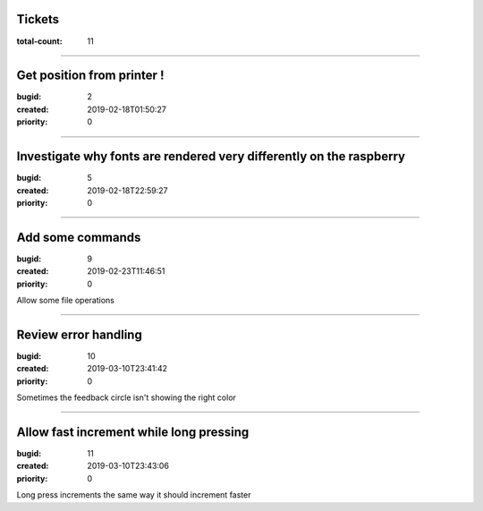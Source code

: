 Tickets
=======

:total-count: 11

--------------------------------------------------------------------------------

Get position from printer !
===========================

:bugid: 2
:created: 2019-02-18T01:50:27
:priority: 0

--------------------------------------------------------------------------------

Investigate why fonts are rendered very differently on the raspberry
====================================================================

:bugid: 5
:created: 2019-02-18T22:59:27
:priority: 0

--------------------------------------------------------------------------------

Add some commands
=================

:bugid: 9
:created: 2019-02-23T11:46:51
:priority: 0

Allow some file operations

--------------------------------------------------------------------------------

Review error handling
=====================

:bugid: 10
:created: 2019-03-10T23:41:42
:priority: 0

Sometimes the feedback circle isn't showing the right color

--------------------------------------------------------------------------------

Allow fast increment while long pressing
========================================

:bugid: 11
:created: 2019-03-10T23:43:06
:priority: 0

Long press increments the same way
it should increment faster
